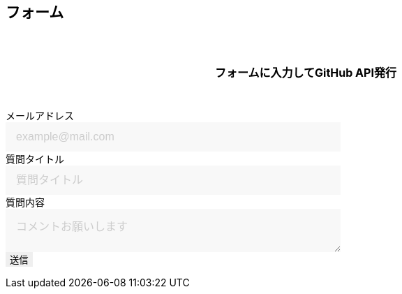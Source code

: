 == フォーム

フォームに入力してGitHub API発行

++++

<form id="custom_form" target="dummy_send_target">
    <div class="item">
      <label for="emailAddress">メールアドレス</label>
      <input id="emailAddress" type="email" name="emailAddress" placeholder="example@mail.com" required></input>
    </div>
    <div class="item">
      <label for="question_title">質問タイトル</label>
      <input id="question_title" type="text" name="question_title" placeholder="質問タイトル" required></input>
    </div>
    <div>
      <label for="question_detail">質問内容</label>
      <textarea id="question_detail" name="question_detail" placeholder="コメントお願いします"></textarea>
    </div>
    <!--
    <div class="item">
      <button type="submit">送信</button>
    </div>
    -->
    <input type="submit" name="btn_submit" value="送信">
    <input type="hidden" name="form_session" value="ta9galkjlsGJ==">
</form>
<p id="words_of_thanks">
    送信されました
</p>
<style>
  table {
    border-collapse: collapse;
  }

  p {
    font-size: 16px;
    font-weight: bold;
    text-align: center;
    margin: 60px auto 40px;
  }

  input[type="submit"],
  input[type="text"],
  input[type="email"],
  select,
  textarea,
  button {
    -moz-appearance: none;
    -webkit-appearance: none;
    -webkit-box-shadow: none;
    box-shadow: none;
    outline: none;
    border: none;
  }

  input[type="text"],
  input[type="email"],
  textarea {
    background: #f8f8f8;
    display: block;
    font-size: 16px;
    padding: 12px 15px;
    width: 480px;
    transition: 0.8s;
    border-radius: 0;
  }

  input[type="text"]:focus,
  textarea:focus {
    background: #e9f5fb;
    box-shadow: 0 1px 3px rgba(0, 0, 0, 0.1);
  }

  textarea[name="content"] {
    display: inline-block;
    width: 100%;
    height: 200px;
  }

  input::placeholder,
  textarea::placeholder {
    color: #ccc;
  }

  ::-webkit-input-placeholder {
    color: #ccc;
    opacity: 1;
  }

  ::-moz-placeholder {
    color: #ccc;
    opacity: 1;
  }

  :-ms-input-placeholder {
    color: #ccc;
    opacity: 1;
  }

  .form-table {
    width: 100%;
  }

  .form-table th,
  .form-table td {
    display: block;
    width: 100%;
    border-bottom: none;
  }

  .form-table th {
    background: #ffecea;
    padding-left: 50px;
    position: relative;
    text-align: left;
    width: 300px;
  }

  #words_of_thanks {
      display: none;
  }
</style>
<script type="module">
  import { Octokit } from "https://cdn.skypack.dev/@octokit/core";

  function getArgs(e) {
    // path
    const path_name = location.pathname;

    // mail
    const input_emailAddress = document.querySelector("input[name=emailAddress]");
    const mail_val = input_emailAddress.value;

    // title
    const input_question_title = document.querySelector("input[name=question_title]");
    const title_val = input_question_title.value;

    // detail
    if (document.querySelector("textarea").value != "") {
      var input_question_detail = document.querySelector("textarea");
      var textarea_val = input_question_detail.value;
    }
    else { //empty
      var textarea_val = "本文はありません";
    }

    return [path_name, mail_val, title_val, textarea_val] ;
  }

  const putIssue2GitHub = async function(args) {
    const [path_name, mail_val, title_val, body] = args

    // GitHub API instance
    const octokit = new Octokit({ auth: `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` });
    console.log(octokit)

    // debug
    window.alert(`入力値:\n\n`
                  + `path:\n ${path_name} \n`
                  + `mail address:\n ${mail_val} \n`
                  + `title:\n ${title_val} \n`
                  + `body:\n ${body}`) ;

    // create Issue
    const response = await octokit.request('POST /repos/{owner}/{repo}/issues', {
      owner: 'mattynao',
      repo: 'utterances_test',
      title: title_val,
      body: body
    })
    console.log(response)
  }

  var input_submit = document.querySelector("input[type=submit]");
  input_submit.addEventListener("click", function(e){

    // cancel
    e.preventDefault();

    //[path_name, mail_val, title_val, textarea_val]
    let args = getArgs(e) ;
    const [path_name, mail_val, title_val, textarea_val] = args ;

    const body = `#### 投稿者メールアドレス\n ${mail_val} \n\n`
                + `### 対象ページ\n ${path_name}\n\n`
                + `## 質問 \n ${textarea_val}`

    const args2git = [path_name, mail_val, title_val, body]
    putIssue2GitHub(args2git) ;

  });
</script>

++++
